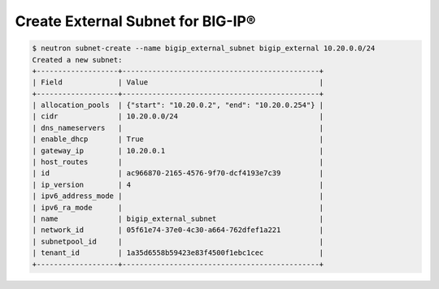 .. _create-bigip-external-subnet:

Create External Subnet for BIG-IP®
``````````````````````````````````

.. code-block:: shell

    $ neutron subnet-create --name bigip_external_subnet bigip_external 10.20.0.0/24
    Created a new subnet:
    +-------------------+----------------------------------------------+
    | Field             | Value                                        |
    +-------------------+----------------------------------------------+
    | allocation_pools  | {"start": "10.20.0.2", "end": "10.20.0.254"} |
    | cidr              | 10.20.0.0/24                                 |
    | dns_nameservers   |                                              |
    | enable_dhcp       | True                                         |
    | gateway_ip        | 10.20.0.1                                    |
    | host_routes       |                                              |
    | id                | ac966870-2165-4576-9f70-dcf4193e7c39         |
    | ip_version        | 4                                            |
    | ipv6_address_mode |                                              |
    | ipv6_ra_mode      |                                              |
    | name              | bigip_external_subnet                        |
    | network_id        | 05f61e74-37e0-4c30-a664-762dfef1a221         |
    | subnetpool_id     |                                              |
    | tenant_id         | 1a35d6558b59423e83f4500f1ebc1cec             |
    +-------------------+----------------------------------------------+
